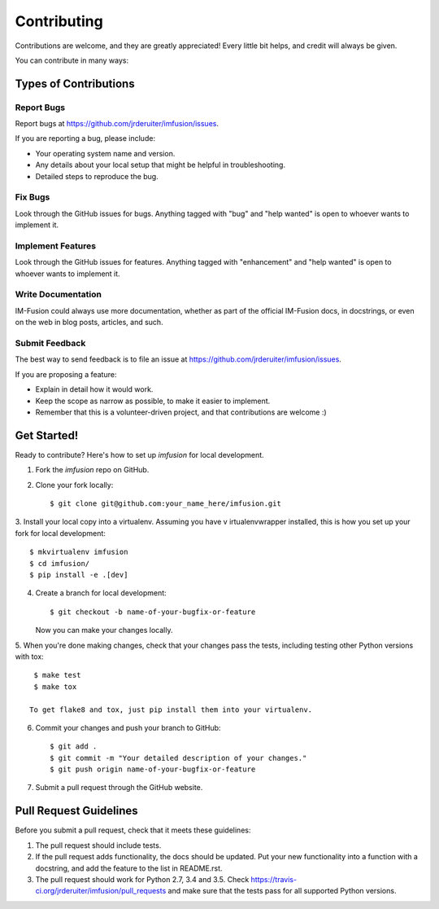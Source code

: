 .. highlight:: shell

============
Contributing
============

Contributions are welcome, and they are greatly appreciated! Every
little bit helps, and credit will always be given.

You can contribute in many ways:

Types of Contributions
----------------------

Report Bugs
~~~~~~~~~~~

Report bugs at https://github.com/jrderuiter/imfusion/issues.

If you are reporting a bug, please include:

* Your operating system name and version.
* Any details about your local setup that might be helpful in troubleshooting.
* Detailed steps to reproduce the bug.

Fix Bugs
~~~~~~~~

Look through the GitHub issues for bugs. Anything tagged with "bug"
and "help wanted" is open to whoever wants to implement it.

Implement Features
~~~~~~~~~~~~~~~~~~

Look through the GitHub issues for features. Anything tagged with "enhancement"
and "help wanted" is open to whoever wants to implement it.

Write Documentation
~~~~~~~~~~~~~~~~~~~

IM-Fusion could always use more documentation, whether as part of the
official IM-Fusion docs, in docstrings, or even on the web in blog posts,
articles, and such.

Submit Feedback
~~~~~~~~~~~~~~~

The best way to send feedback is to file an issue at
https://github.com/jrderuiter/imfusion/issues.

If you are proposing a feature:

* Explain in detail how it would work.
* Keep the scope as narrow as possible, to make it easier to implement.
* Remember that this is a volunteer-driven project, and that contributions
  are welcome :)

Get Started!
------------

Ready to contribute? Here's how to set up `imfusion` for local development.

1. Fork the `imfusion` repo on GitHub.
2. Clone your fork locally::

    $ git clone git@github.com:your_name_here/imfusion.git

3. Install your local copy into a virtualenv. Assuming you have v
irtualenvwrapper installed, this is how you set up your fork for
local development::

    $ mkvirtualenv imfusion
    $ cd imfusion/
    $ pip install -e .[dev]

4. Create a branch for local development::

    $ git checkout -b name-of-your-bugfix-or-feature

   Now you can make your changes locally.

5. When you're done making changes, check that your changes pass the tests,
including testing other Python versions with tox::

    $ make test
    $ make tox

   To get flake8 and tox, just pip install them into your virtualenv.

6. Commit your changes and push your branch to GitHub::

    $ git add .
    $ git commit -m "Your detailed description of your changes."
    $ git push origin name-of-your-bugfix-or-feature

7. Submit a pull request through the GitHub website.

Pull Request Guidelines
-----------------------

Before you submit a pull request, check that it meets these guidelines:

1. The pull request should include tests.
2. If the pull request adds functionality, the docs should be updated. Put
   your new functionality into a function with a docstring, and add the
   feature to the list in README.rst.
3. The pull request should work for Python 2.7, 3.4 and 3.5. Check
   https://travis-ci.org/jrderuiter/imfusion/pull_requests
   and make sure that the tests pass for all supported Python versions.
